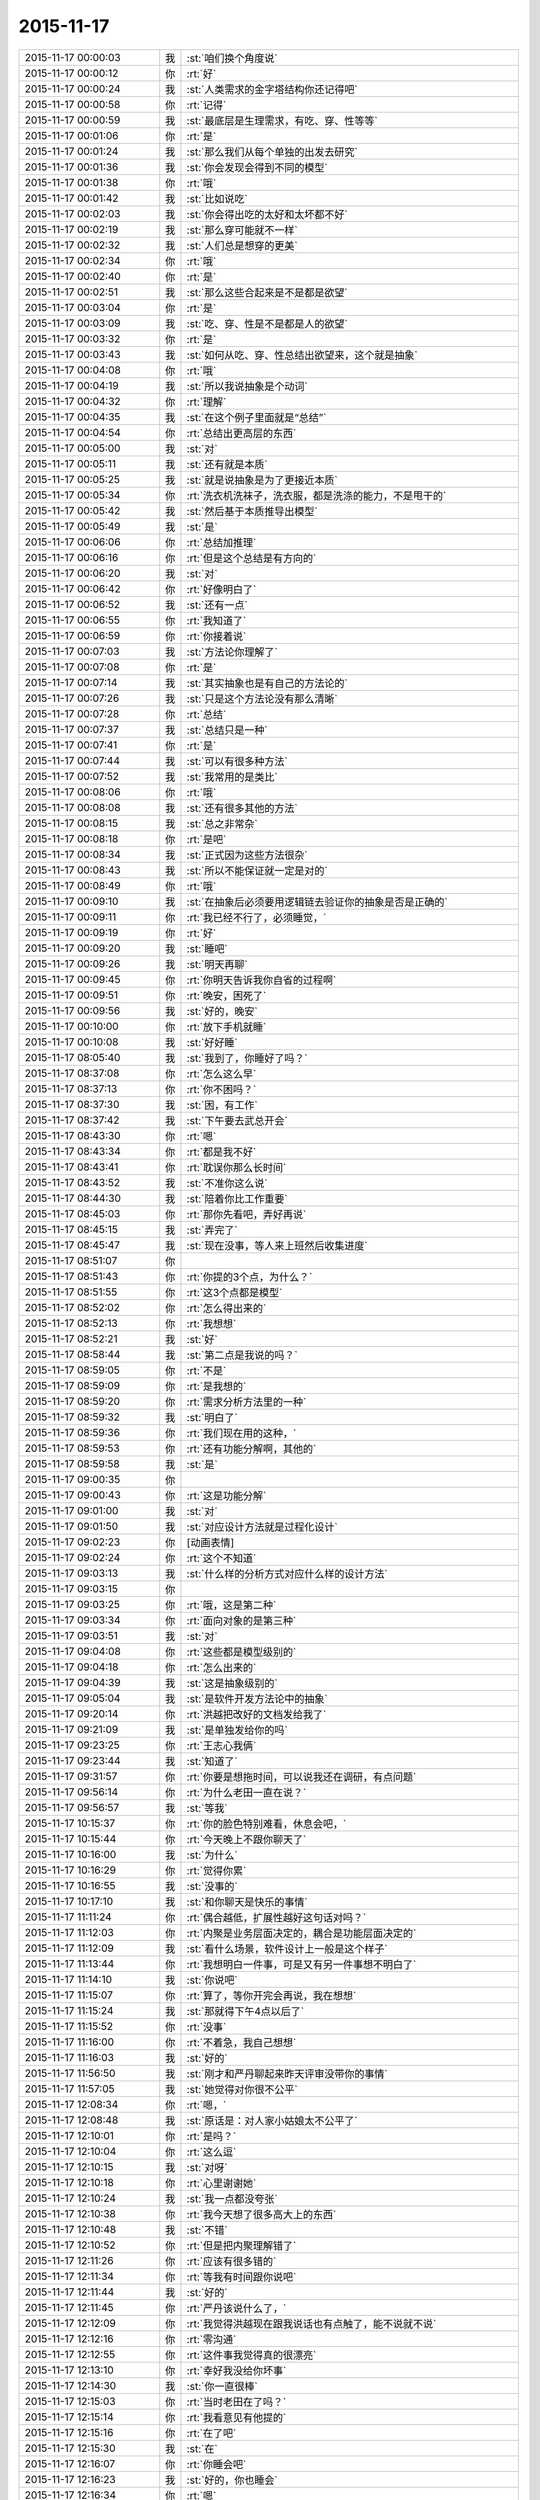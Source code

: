 2015-11-17
-------------

.. list-table::
   :widths: 25, 1, 60

   * - 2015-11-17 00:00:03
     - 我
     - :st:`咱们换个角度说`
   * - 2015-11-17 00:00:12
     - 你
     - :rt:`好`
   * - 2015-11-17 00:00:24
     - 我
     - :st:`人类需求的金字塔结构你还记得吧`
   * - 2015-11-17 00:00:58
     - 你
     - :rt:`记得`
   * - 2015-11-17 00:00:59
     - 我
     - :st:`最底层是生理需求，有吃、穿、性等等`
   * - 2015-11-17 00:01:06
     - 你
     - :rt:`是`
   * - 2015-11-17 00:01:24
     - 我
     - :st:`那么我们从每个单独的出发去研究`
   * - 2015-11-17 00:01:36
     - 我
     - :st:`你会发现会得到不同的模型`
   * - 2015-11-17 00:01:38
     - 你
     - :rt:`哦`
   * - 2015-11-17 00:01:42
     - 我
     - :st:`比如说吃`
   * - 2015-11-17 00:02:03
     - 我
     - :st:`你会得出吃的太好和太坏都不好`
   * - 2015-11-17 00:02:19
     - 我
     - :st:`那么穿可能就不一样`
   * - 2015-11-17 00:02:32
     - 我
     - :st:`人们总是想穿的更美`
   * - 2015-11-17 00:02:34
     - 你
     - :rt:`哦`
   * - 2015-11-17 00:02:40
     - 你
     - :rt:`是`
   * - 2015-11-17 00:02:51
     - 我
     - :st:`那么这些合起来是不是都是欲望`
   * - 2015-11-17 00:03:04
     - 你
     - :rt:`是`
   * - 2015-11-17 00:03:09
     - 我
     - :st:`吃、穿、性是不是都是人的欲望`
   * - 2015-11-17 00:03:32
     - 你
     - :rt:`是`
   * - 2015-11-17 00:03:43
     - 我
     - :st:`如何从吃、穿、性总结出欲望来，这个就是抽象`
   * - 2015-11-17 00:04:08
     - 你
     - :rt:`哦`
   * - 2015-11-17 00:04:19
     - 我
     - :st:`所以我说抽象是个动词`
   * - 2015-11-17 00:04:32
     - 你
     - :rt:`理解`
   * - 2015-11-17 00:04:35
     - 我
     - :st:`在这个例子里面就是“总结”`
   * - 2015-11-17 00:04:54
     - 你
     - :rt:`总结出更高层的东西`
   * - 2015-11-17 00:05:00
     - 我
     - :st:`对`
   * - 2015-11-17 00:05:11
     - 我
     - :st:`还有就是本质`
   * - 2015-11-17 00:05:25
     - 我
     - :st:`就是说抽象是为了更接近本质`
   * - 2015-11-17 00:05:34
     - 你
     - :rt:`洗衣机洗袜子，洗衣服，都是洗涤的能力，不是甩干的`
   * - 2015-11-17 00:05:42
     - 我
     - :st:`然后基于本质推导出模型`
   * - 2015-11-17 00:05:49
     - 我
     - :st:`是`
   * - 2015-11-17 00:06:06
     - 你
     - :rt:`总结加推理`
   * - 2015-11-17 00:06:16
     - 你
     - :rt:`但是这个总结是有方向的`
   * - 2015-11-17 00:06:20
     - 我
     - :st:`对`
   * - 2015-11-17 00:06:42
     - 你
     - :rt:`好像明白了`
   * - 2015-11-17 00:06:52
     - 我
     - :st:`还有一点`
   * - 2015-11-17 00:06:55
     - 你
     - :rt:`我知道了`
   * - 2015-11-17 00:06:59
     - 你
     - :rt:`你接着说`
   * - 2015-11-17 00:07:03
     - 我
     - :st:`方法论你理解了`
   * - 2015-11-17 00:07:08
     - 你
     - :rt:`是`
   * - 2015-11-17 00:07:14
     - 我
     - :st:`其实抽象也是有自己的方法论的`
   * - 2015-11-17 00:07:26
     - 我
     - :st:`只是这个方法论没有那么清晰`
   * - 2015-11-17 00:07:28
     - 你
     - :rt:`总结`
   * - 2015-11-17 00:07:37
     - 我
     - :st:`总结只是一种`
   * - 2015-11-17 00:07:41
     - 你
     - :rt:`是`
   * - 2015-11-17 00:07:44
     - 我
     - :st:`可以有很多种方法`
   * - 2015-11-17 00:07:52
     - 我
     - :st:`我常用的是类比`
   * - 2015-11-17 00:08:06
     - 你
     - :rt:`哦`
   * - 2015-11-17 00:08:08
     - 我
     - :st:`还有很多其他的方法`
   * - 2015-11-17 00:08:15
     - 我
     - :st:`总之非常杂`
   * - 2015-11-17 00:08:18
     - 你
     - :rt:`是吧`
   * - 2015-11-17 00:08:34
     - 我
     - :st:`正式因为这些方法很杂`
   * - 2015-11-17 00:08:43
     - 我
     - :st:`所以不能保证就一定是对的`
   * - 2015-11-17 00:08:49
     - 你
     - :rt:`哦`
   * - 2015-11-17 00:09:10
     - 我
     - :st:`在抽象后必须要用逻辑链去验证你的抽象是否是正确的`
   * - 2015-11-17 00:09:11
     - 你
     - :rt:`我已经不行了，必须睡觉，`
   * - 2015-11-17 00:09:19
     - 你
     - :rt:`好`
   * - 2015-11-17 00:09:20
     - 我
     - :st:`睡吧`
   * - 2015-11-17 00:09:26
     - 我
     - :st:`明天再聊`
   * - 2015-11-17 00:09:45
     - 你
     - :rt:`你明天告诉我你自省的过程啊`
   * - 2015-11-17 00:09:51
     - 你
     - :rt:`晚安，困死了`
   * - 2015-11-17 00:09:56
     - 我
     - :st:`好的，晚安`
   * - 2015-11-17 00:10:00
     - 你
     - :rt:`放下手机就睡`
   * - 2015-11-17 00:10:08
     - 我
     - :st:`好好睡`
   * - 2015-11-17 08:05:40
     - 我
     - :st:`我到了，你睡好了吗？`
   * - 2015-11-17 08:37:08
     - 你
     - :rt:`怎么这么早`
   * - 2015-11-17 08:37:13
     - 你
     - :rt:`你不困吗？`
   * - 2015-11-17 08:37:30
     - 我
     - :st:`困，有工作`
   * - 2015-11-17 08:37:42
     - 我
     - :st:`下午要去武总开会`
   * - 2015-11-17 08:43:30
     - 你
     - :rt:`嗯`
   * - 2015-11-17 08:43:34
     - 你
     - :rt:`都是我不好`
   * - 2015-11-17 08:43:41
     - 你
     - :rt:`耽误你那么长时间`
   * - 2015-11-17 08:43:52
     - 我
     - :st:`不准你这么说`
   * - 2015-11-17 08:44:30
     - 我
     - :st:`陪着你比工作重要`
   * - 2015-11-17 08:45:03
     - 你
     - :rt:`那你先看吧，弄好再说`
   * - 2015-11-17 08:45:15
     - 我
     - :st:`弄完了`
   * - 2015-11-17 08:45:47
     - 我
     - :st:`现在没事，等人来上班然后收集进度`
   * - 2015-11-17 08:51:07
     - 你
     - .. image:: /images/15252.jpg
          :width: 100px
   * - 2015-11-17 08:51:43
     - 你
     - :rt:`你提的3个点，为什么？`
   * - 2015-11-17 08:51:55
     - 你
     - :rt:`这3个点都是模型`
   * - 2015-11-17 08:52:02
     - 你
     - :rt:`怎么得出来的`
   * - 2015-11-17 08:52:13
     - 你
     - :rt:`我想想`
   * - 2015-11-17 08:52:21
     - 我
     - :st:`好`
   * - 2015-11-17 08:58:44
     - 我
     - :st:`第二点是我说的吗？`
   * - 2015-11-17 08:59:05
     - 你
     - :rt:`不是`
   * - 2015-11-17 08:59:09
     - 你
     - :rt:`是我想的`
   * - 2015-11-17 08:59:20
     - 你
     - :rt:`需求分析方法里的一种`
   * - 2015-11-17 08:59:32
     - 我
     - :st:`明白了`
   * - 2015-11-17 08:59:36
     - 你
     - :rt:`我们现在用的这种，`
   * - 2015-11-17 08:59:53
     - 你
     - :rt:`还有功能分解啊，其他的`
   * - 2015-11-17 08:59:58
     - 我
     - :st:`是`
   * - 2015-11-17 09:00:35
     - 你
     - .. image:: /images/15266.jpg
          :width: 100px
   * - 2015-11-17 09:00:43
     - 你
     - :rt:`这是功能分解`
   * - 2015-11-17 09:01:00
     - 我
     - :st:`对`
   * - 2015-11-17 09:01:50
     - 我
     - :st:`对应设计方法就是过程化设计`
   * - 2015-11-17 09:02:23
     - 你
     - [动画表情]
   * - 2015-11-17 09:02:24
     - 你
     - :rt:`这个不知道`
   * - 2015-11-17 09:03:13
     - 我
     - :st:`什么样的分析方式对应什么样的设计方法`
   * - 2015-11-17 09:03:15
     - 你
     - .. image:: /images/15273.jpg
          :width: 100px
   * - 2015-11-17 09:03:25
     - 你
     - :rt:`哦，这是第二种`
   * - 2015-11-17 09:03:34
     - 你
     - :rt:`面向对象的是第三种`
   * - 2015-11-17 09:03:51
     - 我
     - :st:`对`
   * - 2015-11-17 09:04:08
     - 你
     - :rt:`这些都是模型级别的`
   * - 2015-11-17 09:04:18
     - 你
     - :rt:`怎么出来的`
   * - 2015-11-17 09:04:39
     - 我
     - :st:`这是抽象级别的`
   * - 2015-11-17 09:05:04
     - 我
     - :st:`是软件开发方法论中的抽象`
   * - 2015-11-17 09:20:14
     - 你
     - :rt:`洪越把改好的文档发给我了`
   * - 2015-11-17 09:21:09
     - 我
     - :st:`是单独发给你的吗`
   * - 2015-11-17 09:23:25
     - 你
     - :rt:`王志心我俩`
   * - 2015-11-17 09:23:44
     - 我
     - :st:`知道了`
   * - 2015-11-17 09:31:57
     - 你
     - :rt:`你要是想拖时间，可以说我还在调研，有点问题`
   * - 2015-11-17 09:56:14
     - 你
     - :rt:`为什么老田一直在说？`
   * - 2015-11-17 09:56:57
     - 我
     - :st:`等我`
   * - 2015-11-17 10:15:37
     - 你
     - :rt:`你的脸色特别难看，休息会吧，`
   * - 2015-11-17 10:15:44
     - 你
     - :rt:`今天晚上不跟你聊天了`
   * - 2015-11-17 10:16:00
     - 我
     - :st:`为什么`
   * - 2015-11-17 10:16:29
     - 你
     - :rt:`觉得你累`
   * - 2015-11-17 10:16:55
     - 我
     - :st:`没事的`
   * - 2015-11-17 10:17:10
     - 我
     - :st:`和你聊天是快乐的事情`
   * - 2015-11-17 11:11:24
     - 你
     - :rt:`偶合越低，扩展性越好这句话对吗？`
   * - 2015-11-17 11:12:03
     - 你
     - :rt:`内聚是业务层面决定的，耦合是功能层面决定的`
   * - 2015-11-17 11:12:09
     - 我
     - :st:`看什么场景，软件设计上一般是这个样子`
   * - 2015-11-17 11:13:44
     - 你
     - :rt:`我想明白一件事，可是又有另一件事想不明白了`
   * - 2015-11-17 11:14:10
     - 我
     - :st:`你说吧`
   * - 2015-11-17 11:15:07
     - 你
     - :rt:`算了，等你开完会再说，我在想想`
   * - 2015-11-17 11:15:24
     - 我
     - :st:`那就得下午4点以后了`
   * - 2015-11-17 11:15:52
     - 你
     - :rt:`没事`
   * - 2015-11-17 11:16:00
     - 你
     - :rt:`不着急，我自己想想`
   * - 2015-11-17 11:16:03
     - 我
     - :st:`好的`
   * - 2015-11-17 11:56:50
     - 我
     - :st:`刚才和严丹聊起来昨天评审没带你的事情`
   * - 2015-11-17 11:57:05
     - 我
     - :st:`她觉得对你很不公平`
   * - 2015-11-17 12:08:34
     - 你
     - :rt:`嗯，`
   * - 2015-11-17 12:08:48
     - 我
     - :st:`原话是：对人家小姑娘太不公平了`
   * - 2015-11-17 12:10:01
     - 你
     - :rt:`是吗？`
   * - 2015-11-17 12:10:04
     - 你
     - :rt:`这么逗`
   * - 2015-11-17 12:10:15
     - 我
     - :st:`对呀`
   * - 2015-11-17 12:10:18
     - 你
     - :rt:`心里谢谢她`
   * - 2015-11-17 12:10:24
     - 我
     - :st:`我一点都没夸张`
   * - 2015-11-17 12:10:38
     - 你
     - :rt:`我今天想了很多高大上的东西`
   * - 2015-11-17 12:10:48
     - 我
     - :st:`不错`
   * - 2015-11-17 12:10:52
     - 你
     - :rt:`但是把内聚理解错了`
   * - 2015-11-17 12:11:26
     - 你
     - :rt:`应该有很多错的`
   * - 2015-11-17 12:11:34
     - 你
     - :rt:`等我有时间跟你说吧`
   * - 2015-11-17 12:11:44
     - 我
     - :st:`好的`
   * - 2015-11-17 12:11:45
     - 你
     - :rt:`严丹该说什么了，`
   * - 2015-11-17 12:12:09
     - 你
     - :rt:`我觉得洪越现在跟我说话也有点触了，能不说就不说`
   * - 2015-11-17 12:12:16
     - 你
     - :rt:`零沟通`
   * - 2015-11-17 12:12:55
     - 你
     - :rt:`这件事我觉得真的很漂亮`
   * - 2015-11-17 12:13:10
     - 你
     - :rt:`幸好我没给你坏事`
   * - 2015-11-17 12:14:30
     - 我
     - :st:`你一直很棒`
   * - 2015-11-17 12:15:03
     - 你
     - :rt:`当时老田在了吗？`
   * - 2015-11-17 12:15:14
     - 你
     - :rt:`我看意见有他提的`
   * - 2015-11-17 12:15:16
     - 你
     - :rt:`在了吧`
   * - 2015-11-17 12:15:30
     - 我
     - :st:`在`
   * - 2015-11-17 12:16:07
     - 你
     - :rt:`你睡会吧`
   * - 2015-11-17 12:16:23
     - 我
     - :st:`好的，你也睡会`
   * - 2015-11-17 12:16:34
     - 你
     - :rt:`嗯`
   * - 2015-11-17 13:30:39
     - 你
     - :rt:`几点开会`
   * - 2015-11-17 13:31:13
     - 我
     - :st:`2点`
   * - 2015-11-17 13:31:26
     - 我
     - :st:`今天开会不能和你聊天了`
   * - 2015-11-17 13:31:34
     - 我
     - :st:`武总很介意这事`
   * - 2015-11-17 16:00:15
     - 我
     - :st:`终于完事了，你们呢`
   * - 2015-11-17 16:47:10
     - 我
     - :st:`亲，你今天几点走？`
   * - 2015-11-17 17:03:39
     - 你
     - :rt:`打球`
   * - 2015-11-17 17:03:52
     - 我
     - :st:`哦`
   * - 2015-11-17 17:04:02
     - 我
     - :st:`那就算了吧`
   * - 2015-11-17 17:05:14
     - 我
     - :st:`[可怜]`
   * - 2015-11-17 17:06:30
     - 你
     - :rt:`有时间再看，要好好看哦`
   * - 2015-11-17 17:07:01
     - 你
     - :rt:`还有点紧张`
   * - 2015-11-17 17:07:05
     - 我
     - :st:`哦，没时间，不给你看了[右哼哼]`
   * - 2015-11-17 17:07:57
     - 你
     - .. image:: /images/15345.jpg
          :width: 100px
   * - 2015-11-17 17:08:05
     - 你
     - :rt:`过来，挠死你`
   * - 2015-11-17 17:36:26
     - 我
     - :st:`你几点回来`
   * - 2015-11-17 17:38:03
     - 我
     - :st:`私人计算器 - 私密文件隐藏工具 & 图片/视频浏览器 作者是 Bang
       https://appsto.re/cn/WfEHM.i`
   * - 2015-11-17 17:38:15
     - 我
     - :st:`刚才给你看的软件`
   * - 2015-11-17 17:45:21
     - 你
     - :rt:`哈哈`
   * - 2015-11-17 17:45:42
     - 你
     - :rt:`一个小时，不过阿娇跟我一起[大哭]`
   * - 2015-11-17 17:45:54
     - 我
     - :st:`好吧，我等你`
   * - 2015-11-17 17:46:10
     - 你
     - :rt:`你怎么等我`
   * - 2015-11-17 17:46:23
     - 你
     - :rt:`我得带阿娇回地铁站`
   * - 2015-11-17 17:46:30
     - 我
     - :st:`我回家等你`
   * - 2015-11-17 17:46:35
     - 你
     - :rt:`哈哈`
   * - 2015-11-17 17:46:41
     - 我
     - :st:`等你微信我`
   * - 2015-11-17 17:46:47
     - 你
     - :rt:`你把照片删了行吗？`
   * - 2015-11-17 17:46:50
     - 你
     - :rt:`那么丑`
   * - 2015-11-17 17:46:53
     - 我
     - :st:`你以为我怎么等你`
   * - 2015-11-17 17:46:57
     - 我
     - :st:`我喜欢`
   * - 2015-11-17 17:47:07
     - 我
     - :st:`外面的都删了`
   * - 2015-11-17 17:47:13
     - 我
     - :st:`自己留着看`
   * - 2015-11-17 17:47:14
     - 你
     - :rt:`要是她不做我车，你可以啊`
   * - 2015-11-17 17:47:27
     - 我
     - :st:`是呗，我也想`
   * - 2015-11-17 17:47:29
     - 你
     - :rt:`快删了，以后再给你发`
   * - 2015-11-17 17:47:40
     - 你
     - :rt:`删了`
   * - 2015-11-17 17:47:49
     - 我
     - :st:`你发给我的我都收起来`
   * - 2015-11-17 17:47:54
     - 我
     - :st:`慢慢看`
   * - 2015-11-17 17:47:58
     - 你
     - :rt:`今天大崔发言了，没有我想象的好`
   * - 2015-11-17 17:48:03
     - 你
     - :rt:`有什么好看的`
   * - 2015-11-17 17:48:05
     - 我
     - :st:`都特么美`
   * - 2015-11-17 17:48:07
     - 你
     - :rt:`不理解`
   * - 2015-11-17 17:48:39
     - 你
     - :rt:`难看，现在都不敢自拍了，你等我吧，我打球回来找你`
   * - 2015-11-17 17:48:49
     - 我
     - :st:`好的`
   * - 2015-11-17 19:28:55
     - 我
     - :st:`你还不走`
   * - 2015-11-17 19:29:10
     - 我
     - :st:`刘甲肯定送我`
   * - 2015-11-17 20:01:21
     - 我
     - :st:`到家了吗`
   * - 2015-11-17 20:19:03
     - 我
     - :st:`好的`
   * - 2015-11-17 20:19:04
     - 你
     - :rt:`刚到，今天去趟加油站加油`
   * - 2015-11-17 21:05:26
     - 你
     - :rt:`干嘛呢？`
   * - 2015-11-17 21:14:12
     - 我
     - :st:`我姥姥刚才不好`
   * - 2015-11-17 21:14:24
     - 我
     - :st:`刚刚忙完`
   * - 2015-11-17 21:14:32
     - 我
     - :st:`着急了吧`
   * - 2015-11-17 21:18:05
     - 我
     - :st:`生气了？`
   * - 2015-11-17 21:21:01
     - 我
     - :st:`睡觉了？`
   * - 2015-11-17 21:43:01
     - 我
     - :st:`旭明电话`
   * - 2015-11-17 21:45:28
     - 我
     - :st:`别着急`
   * - 2015-11-17 21:45:53
     - 你
     - :rt:`没事就行，你姥姥怎么样了`
   * - 2015-11-17 21:46:00
     - 我
     - :st:`高血压`
   * - 2015-11-17 21:46:08
     - 你
     - :rt:`好了吗？`
   * - 2015-11-17 21:46:19
     - 我
     - :st:`躺下了`
   * - 2015-11-17 21:46:27
     - 你
     - :rt:`嗯`
   * - 2015-11-17 21:46:31
     - 我
     - :st:`应该好多了`
   * - 2015-11-17 21:46:40
     - 你
     - :rt:`我想洗澡去，你再等我会`
   * - 2015-11-17 21:46:44
     - 我
     - :st:`吓坏我了`
   * - 2015-11-17 21:46:47
     - 我
     - :st:`好的`
   * - 2015-11-17 22:20:40
     - 你
     - :rt:`好了`
   * - 2015-11-17 22:21:04
     - 我
     - :st:`好的`
   * - 2015-11-17 22:21:38
     - 你
     - :rt:`你完事了吗`
   * - 2015-11-17 22:21:43
     - 我
     - :st:`今天想聊什么`
   * - 2015-11-17 22:21:54
     - 你
     - :rt:`你看我的ppt 了吗？`
   * - 2015-11-17 22:22:01
     - 我
     - :st:`还没有`
   * - 2015-11-17 22:22:08
     - 我
     - :st:`明天吧`
   * - 2015-11-17 22:22:41
     - 我
     - :st:`我姥姥还没睡`
   * - 2015-11-17 22:22:50
     - 你
     - :rt:`哦，还没睡啊`
   * - 2015-11-17 22:22:57
     - 你
     - :rt:`那算了`
   * - 2015-11-17 22:22:59
     - 我
     - :st:`她难受`
   * - 2015-11-17 22:23:04
     - 我
     - :st:`我陪着她`
   * - 2015-11-17 22:23:05
     - 你
     - :rt:`本来想打电话的`
   * - 2015-11-17 22:23:10
     - 我
     - :st:`我知道`
   * - 2015-11-17 22:23:11
     - 你
     - :rt:`吃药了吗？`
   * - 2015-11-17 22:23:14
     - 你
     - :rt:`应该的`
   * - 2015-11-17 22:23:15
     - 我
     - :st:`吃了`
   * - 2015-11-17 22:23:20
     - 你
     - :rt:`好`
   * - 2015-11-17 22:23:26
     - 你
     - :rt:`那就观察观察`
   * - 2015-11-17 22:23:44
     - 我
     - :st:`明天晚上咱俩面谈吧`
   * - 2015-11-17 22:23:52
     - 我
     - :st:`正好说说PPT`
   * - 2015-11-17 22:24:12
     - 我
     - :st:`而且明天下午我去开任职的会`
   * - 2015-11-17 22:24:13
     - 你
     - :rt:`好啊，没事的话行`
   * - 2015-11-17 22:24:16
     - 你
     - :rt:`好`
   * - 2015-11-17 22:24:22
     - 你
     - :rt:`正好`
   * - 2015-11-17 22:24:28
     - 我
     - :st:`是`
   * - 2015-11-17 22:24:40
     - 你
     - :rt:`我问你几个观点`
   * - 2015-11-17 22:24:46
     - 你
     - :rt:`你看我说的对不对`
   * - 2015-11-17 22:24:54
     - 我
     - :st:`好的`
   * - 2015-11-17 22:25:23
     - 你
     - :rt:`从我今天发给你的问题开始`
   * - 2015-11-17 22:26:13
     - 你
     - :rt:`我想这个问题的时候看书来着，看到需求的优先级，一下子想通了，你看我想的对不对`
   * - 2015-11-17 22:26:24
     - 我
     - :st:`好的`
   * - 2015-11-17 22:26:29
     - 你
     - :rt:`你说软件复杂的根本原因是变化`
   * - 2015-11-17 22:27:00
     - 你
     - :rt:`那需求分析复杂的原因也是变化这句话对吗？`
   * - 2015-11-17 22:27:16
     - 你
     - :rt:`我理解的，软件复杂是因为需求变化`
   * - 2015-11-17 22:27:21
     - 我
     - :st:`对`
   * - 2015-11-17 22:27:26
     - 你
     - :rt:`那就对了`
   * - 2015-11-17 22:27:59
     - 你
     - :rt:`我看到一句话，是功能分解法的缺点之一是不能适应需求的变化`
   * - 2015-11-17 22:28:25
     - 你
     - :rt:`那么面向对象分析法肯定能适应需求的变化`
   * - 2015-11-17 22:28:33
     - 你
     - :rt:`But how ？`
   * - 2015-11-17 22:29:34
     - 你
     - :rt:`面向对象分析法和结构分析法都是分解·抽象的思想`
   * - 2015-11-17 22:30:00
     - 你
     - :rt:`只不过一个是面向对象的，一个是面向过程的`
   * - 2015-11-17 22:30:45
     - 你
     - :rt:`抽象的概念很重要，通过抽象能够找到需求的本质`
   * - 2015-11-17 22:31:04
     - 我
     - :st:`对`
   * - 2015-11-17 22:31:16
     - 你
     - :rt:`而本质的需求是软件必须满足的功能，而且要非常完美的完成`
   * - 2015-11-17 22:31:31
     - 你
     - :rt:`这个对应需求优先级的基本需求`
   * - 2015-11-17 22:33:18
     - 你
     - :rt:`而我们抽象的过程忽略的那些主要的细节，非本质但也很重要的细节，是增强产品的需求，对应需求优先级的条件需求`
   * - 2015-11-17 22:33:43
     - 你
     - :rt:`这部分功能要努力做到完美，不做也可以接受`
   * - 2015-11-17 22:34:55
     - 你
     - :rt:`而抽象过程中忽略的次要细节，最外层的细节，是可做可不做的，对应需求优先级的可选需求，`
   * - 2015-11-17 22:35:16
     - 你
     - :rt:`这部分功能允许有瑕疵`
   * - 2015-11-17 22:35:26
     - 我
     - :st:`哈哈`
   * - 2015-11-17 22:35:33
     - 你
     - :rt:`你笑什么`
   * - 2015-11-17 22:35:36
     - 我
     - :st:`你总结的比我好`
   * - 2015-11-17 22:35:41
     - 你
     - :rt:`啊？`
   * - 2015-11-17 22:35:49
     - 我
     - :st:`我都没有想这么清楚`
   * - 2015-11-17 22:35:51
     - 你
     - :rt:`我还没说完呢，这不是最重要的`
   * - 2015-11-17 22:35:57
     - 你
     - :rt:`你接着听我说`
   * - 2015-11-17 22:35:58
     - 我
     - :st:`好的`
   * - 2015-11-17 22:36:14
     - 你
     - :rt:`我今天兴奋的没睡着觉`
   * - 2015-11-17 22:36:20
     - 我
     - :st:`哦`
   * - 2015-11-17 22:36:56
     - 你
     - :rt:`这下就到抽象为什么能适应需求的变化`
   * - 2015-11-17 22:37:22
     - 你
     - :rt:`接下来的阐述也能解释显示和隐士需求`
   * - 2015-11-17 22:39:20
     - 你
     - :rt:`抽象目的是抓住需求的本质，有了本质就可以判断变化的需求是否可以扩展，如果变化的需求和原来的需求本质相同，就可以复用原来需求的模型，如果变化的需求和原来的需求本质不同，就不能再次复用`
   * - 2015-11-17 22:39:38
     - 你
     - :rt:`这一点加载工具是个特别好的例子`
   * - 2015-11-17 22:39:41
     - 我
     - :st:`对`
   * - 2015-11-17 22:41:03
     - 你
     - :rt:`我做的通配符，指定列值等这些需求的本质相同，依然是加载工具，所以控制文件，dispserver dispcli 的模型是可以复用的`
   * - 2015-11-17 22:41:16
     - 我
     - :st:`是`
   * - 2015-11-17 22:41:35
     - 你
     - :rt:`而迁移工具的需求跟加载工具本质不同，所以不能复用`
   * - 2015-11-17 22:41:46
     - 我
     - :st:`对`
   * - 2015-11-17 22:42:28
     - 你
     - :rt:`从这点上说，只要需求本质找到，而且需求本质没变，抽象思维就能够适应需求变化`
   * - 2015-11-17 22:43:37
     - 你
     - :rt:`而用户提的显示需求是分布在各个层次上的零散的需求点，有的是本质，有的是主要细节，有的是必要细节`
   * - 2015-11-17 22:44:40
     - 你
     - :rt:`我们挖掘的隐士需求，和已有的显示需求最小合集必须包括整个需求的本质`
   * - 2015-11-17 22:44:57
     - 你
     - :rt:`这样形成的需求就能够适应变化`
   * - 2015-11-17 22:45:09
     - 我
     - :st:`你先写，我去洗澡，回来上床陪你`
   * - 2015-11-17 22:45:10
     - 你
     - :rt:`而且能够最大限度的复用`
   * - 2015-11-17 22:45:14
     - 你
     - :rt:`好`
   * - 2015-11-17 22:46:24
     - 你
     - :rt:`这是我理解的你说的显隐式需求，`
   * - 2015-11-17 22:46:45
     - 你
     - :rt:`下一句是功能分解法被淘汰的原因`
   * - 2015-11-17 22:49:25
     - 你
     - :rt:`他的缺点有3个，我只说2个，有一个不重要，功能分解法就是把需求和功能做一一映射，这种方法看似实现了所有需求，但他忽略了最重要的东西，就是各个需求之间的联系，我把他叫做内聚，把整个系统看成一个模块，里边有多个需求点，或者叫功能`
   * - 2015-11-17 22:51:04
     - 你
     - :rt:`这些功能之间是有联系的，这个联系的模型就是本质，主要细节，次要细节模型，功能分解法忽视了这个联系，所以需求点之间的关系极弱，甚至有些关系都是错的，也因为如此，他适应不了需求的变化，`
   * - 2015-11-17 22:52:27
     - 你
     - :rt:`因为那个需求点对于他来说，与原来的关系都不清楚，只能来一个做一个，根本没有复用一说，他的没法复用，`
   * - 2015-11-17 22:52:44
     - 你
     - :rt:`第二个缺点是不能判断需求的正确性`
   * - 2015-11-17 22:54:27
     - 你
     - :rt:`面向对象分析法为什么能判断需求的正确性，这是由需求本质的模型决定的，如果出现错误，在这个模型中，最终必然会出现矛盾，这个例子我想不出来`
   * - 2015-11-17 22:55:43
     - 你
     - :rt:`而功能分解法忽视了联系，各个点关系弱或者独立，或者关系错误，没有整体观，没有逻辑推理，判断不了正误`
   * - 2015-11-17 22:56:00
     - 我
     - :st:`出来了`
   * - 2015-11-17 22:56:11
     - 你
     - :rt:`嗯，你看看吧`
   * - 2015-11-17 22:56:44
     - 你
     - :rt:`好累`
   * - 2015-11-17 22:56:59
     - 你
     - :rt:`你看看有没有错的`
   * - 2015-11-17 22:58:19
     - 我
     - :st:`老杨电话`
   * - 2015-11-17 22:58:54
     - 我
     - :st:`困了吗`
   * - 2015-11-17 22:59:39
     - 你
     - :rt:`没困`
   * - 2015-11-17 23:00:39
     - 我
     - :st:`好的`
   * - 2015-11-17 23:00:47
     - 我
     - :st:`我先看看`
   * - 2015-11-17 23:00:52
     - 你
     - :rt:`嗯`
   * - 2015-11-17 23:01:01
     - 我
     - :st:`还在打电话`
   * - 2015-11-17 23:01:16
     - 你
     - :rt:`你先忙吧，我不急`
   * - 2015-11-17 23:03:46
     - 我
     - :st:`看完了`
   * - 2015-11-17 23:04:04
     - 你
     - :rt:`嗯，有错的吗？`
   * - 2015-11-17 23:04:09
     - 我
     - :st:`你说的比以前又很大进步`
   * - 2015-11-17 23:04:16
     - 你
     - :rt:`或者说跳跃的`
   * - 2015-11-17 23:04:23
     - 我
     - :st:`非常大的进步`
   * - 2015-11-17 23:04:40
     - 你
     - :rt:`这跟你那次培训有直接关系`
   * - 2015-11-17 23:04:46
     - 我
     - :st:`而且是按照我说的方向前进的`
   * - 2015-11-17 23:04:52
     - 你
     - :rt:`真的吗？`
   * - 2015-11-17 23:04:56
     - 我
     - :st:`对呀`
   * - 2015-11-17 23:04:57
     - 你
     - :rt:`太好了，`
   * - 2015-11-17 23:05:10
     - 你
     - :rt:`我就想跟你聊聊我想的这些`
   * - 2015-11-17 23:05:20
     - 你
     - :rt:`因为我脑子里有很多问题`
   * - 2015-11-17 23:05:37
     - 我
     - :st:`好呀`
   * - 2015-11-17 23:05:38
     - 你
     - :rt:`我以前习惯一直跟你问，自己不动脑子`
   * - 2015-11-17 23:05:44
     - 我
     - :st:`说说吧`
   * - 2015-11-17 23:06:04
     - 你
     - :rt:`你先说，我说的这些有没有错的`
   * - 2015-11-17 23:06:16
     - 我
     - :st:`基本上没错`
   * - 2015-11-17 23:06:35
     - 我
     - :st:`或者说从你这个层次上讲没错`
   * - 2015-11-17 23:06:38
     - 你
     - :rt:`我怕我想错了，因为后边我有点想不明白`
   * - 2015-11-17 23:06:44
     - 你
     - :rt:`哦，`
   * - 2015-11-17 23:06:54
     - 我
     - :st:`想不明白是因为层次不够`
   * - 2015-11-17 23:06:55
     - 你
     - :rt:`那我问你几个问题`
   * - 2015-11-17 23:07:12
     - 你
     - :rt:`到这这部分基本结束了`
   * - 2015-11-17 23:07:32
     - 你
     - :rt:`就是显隐士需求，和需求变化的事`
   * - 2015-11-17 23:08:07
     - 你
     - :rt:`结构化分析法和面向对象分析法都是分解抽象的思想`
   * - 2015-11-17 23:08:29
     - 我
     - :st:`是`
   * - 2015-11-17 23:08:32
     - 你
     - :rt:`我看书上说，结构化分析法是面向过程的`
   * - 2015-11-17 23:08:40
     - 你
     - :rt:`是数据流图`
   * - 2015-11-17 23:08:52
     - 你
     - :rt:`而面向对象是用例图`
   * - 2015-11-17 23:09:04
     - 你
     - :rt:`我想为什么是这样的`
   * - 2015-11-17 23:09:43
     - 你
     - :rt:`他说usecase 模型是从外部看系统构建出来的`
   * - 2015-11-17 23:09:53
     - 你
     - :rt:`黑盒`
   * - 2015-11-17 23:10:21
     - 你
     - :rt:`这个我也能理解，就是用户·系统模型`
   * - 2015-11-17 23:10:30
     - 你
     - :rt:`可是为什么是这样的`
   * - 2015-11-17 23:11:42
     - 你
     - :rt:`剩下还有一点我的理解，我觉得，需求分析对应软件设计的话，编写软件需求说明书就对应软件设计的编码，`
   * - 2015-11-17 23:12:07
     - 你
     - :rt:`都是把模型表达出来的方式`
   * - 2015-11-17 23:14:07
     - 你
     - :rt:`所以，站在用户的角度，体现用户的价值这些都是编写软件说明书需要注意的事情，他对找模型帮助不大，而且模型必须是在写文档之前就建立好了`
   * - 2015-11-17 23:14:21
     - 我
     - :st:`j接着说`
   * - 2015-11-17 23:15:08
     - 你
     - :rt:`没了，我说的这些就是我ppt想表达的东西，就是中间那个问题，没串起来`
   * - 2015-11-17 23:15:30
     - 你
     - :rt:`你明天看我ppt 的话就看出来了`
   * - 2015-11-17 23:15:49
     - 我
     - :st:`我告诉你吧`
   * - 2015-11-17 23:15:50
     - 你
     - :rt:`因为那个问题我没想明白，我在ppt 里没有写`
   * - 2015-11-17 23:15:54
     - 你
     - :rt:`好`
   * - 2015-11-17 23:16:04
     - 你
     - :rt:`刚才好像有人敲门`
   * - 2015-11-17 23:16:14
     - 你
     - :rt:`我没感动`
   * - 2015-11-17 23:16:20
     - 我
     - :st:`先别动`
   * - 2015-11-17 23:16:24
     - 我
     - :st:`听听再说`
   * - 2015-11-17 23:16:36
     - 你
     - :rt:`不敲了`
   * - 2015-11-17 23:16:44
     - 你
     - :rt:`好像是`
   * - 2015-11-17 23:16:45
     - 我
     - :st:`好的`
   * - 2015-11-17 23:17:07
     - 你
     - :rt:`我家卧室离门挺远的，不知道是不是我家门`
   * - 2015-11-17 23:17:22
     - 我
     - :st:`结构化分析和面向对象分析有本质不同`
   * - 2015-11-17 23:17:27
     - 你
     - :rt:`你接着说`
   * - 2015-11-17 23:17:52
     - 我
     - :st:`也就是功能分解法和面向对象的区别`
   * - 2015-11-17 23:18:09
     - 你
     - :rt:`啊？`
   * - 2015-11-17 23:18:27
     - 我
     - :st:`你还记得我培训说过我们为什么使用面向对象吗`
   * - 2015-11-17 23:18:44
     - 你
     - :rt:`功能分解，结构化分析，面向对象分析是需求分析的3个方法`
   * - 2015-11-17 23:18:56
     - 你
     - :rt:`现在大家都用面向对象分析法`
   * - 2015-11-17 23:19:01
     - 我
     - :st:`前两个本质上没有区别`
   * - 2015-11-17 23:19:07
     - 你
     - :rt:`哦`
   * - 2015-11-17 23:19:16
     - 你
     - :rt:`你接着说`
   * - 2015-11-17 23:19:20
     - 我
     - :st:`结构化一般在程序设计里用的多`
   * - 2015-11-17 23:19:31
     - 我
     - :st:`好`
   * - 2015-11-17 23:19:48
     - 我
     - :st:`你还记得我们是怎么认识世界的吗`
   * - 2015-11-17 23:20:08
     - 你
     - :rt:`不记得了`
   * - 2015-11-17 23:20:16
     - 我
     - :st:`面向对象`
   * - 2015-11-17 23:20:36
     - 我
     - :st:`从小我们就是接受面向对象的训练`
   * - 2015-11-17 23:20:41
     - 我
     - :st:`举个例子`
   * - 2015-11-17 23:20:48
     - 你
     - :rt:`嗯`
   * - 2015-11-17 23:20:54
     - 我
     - :st:`教小孩认识苹果`
   * - 2015-11-17 23:21:08
     - 我
     - :st:`会先说这是一个苹果`
   * - 2015-11-17 23:21:30
     - 我
     - :st:`苹果外面有皮，里面有核`
   * - 2015-11-17 23:21:43
     - 我
     - :st:`吃的是苹果肉`
   * - 2015-11-17 23:21:48
     - 我
     - :st:`对不对`
   * - 2015-11-17 23:21:53
     - 你
     - :rt:`对`
   * - 2015-11-17 23:22:02
     - 你
     - :rt:`我好像明白点了`
   * - 2015-11-17 23:22:41
     - 你
     - :rt:`从外部看系统的方法是人们认识世界的方法`
   * - 2015-11-17 23:22:50
     - 我
     - :st:`对`
   * - 2015-11-17 23:23:50
     - 你
     - :rt:`结构化分析法是把系统当成白盒`
   * - 2015-11-17 23:24:11
     - 你
     - :rt:`数据像血液一样`
   * - 2015-11-17 23:24:37
     - 你
     - :rt:`看着在系统里怎么运作，这显然不是人们了解事物的方法`
   * - 2015-11-17 23:25:07
     - 你
     - :rt:`这是人们已经研究完事物后，验证的方法`
   * - 2015-11-17 23:25:32
     - 你
     - :rt:`姥姥睡了吗？`
   * - 2015-11-17 23:26:07
     - 我
     - :st:`刚才老杨电话`
   * - 2015-11-17 23:26:37
     - 我
     - :st:`睡了，不是很踏实，今天晚上我陪着她`
   * - 2015-11-17 23:27:04
     - 你
     - :rt:`嗯`
   * - 2015-11-17 23:27:11
     - 我
     - :st:`结构化是白盒`
   * - 2015-11-17 23:27:17
     - 我
     - :st:`但是不是血液`
   * - 2015-11-17 23:27:32
     - 你
     - :rt:`你这是给我不能给你打电话的暗示吗？`
   * - 2015-11-17 23:27:40
     - 我
     - :st:`是`
   * - 2015-11-17 23:27:48
     - 你
     - :rt:`真讨厌`
   * - 2015-11-17 23:28:08
     - 我
     - :st:`我也想和你聊，特别想听你的声音`
   * - 2015-11-17 23:28:13
     - 你
     - :rt:`我想听你说话，就一会行不`
   * - 2015-11-17 23:28:23
     - 我
     - :st:`算了吧`
   * - 2015-11-17 23:28:30
     - 你
     - :rt:`哦`
   * - 2015-11-17 23:28:37
     - 你
     - :rt:`那算了`
   * - 2015-11-17 23:28:39
     - 我
     - :st:`明天晚上我陪你面谈`
   * - 2015-11-17 23:28:45
     - 你
     - :rt:`让姥姥安心睡吧`
   * - 2015-11-17 23:28:52
     - 我
     - :st:`随你怎么聊`
   * - 2015-11-17 23:29:00
     - 我
     - :st:`聊到几点都行`
   * - 2015-11-17 23:29:23
     - 我
     - :st:`到时候让你听烦了我的声音`
   * - 2015-11-17 23:29:55
     - 你
     - :rt:`我就是觉得电话里你的声音很柔和`
   * - 2015-11-17 23:30:03
     - 我
     - :st:`哦`
   * - 2015-11-17 23:30:07
     - 你
     - :rt:`而且很开心`
   * - 2015-11-17 23:30:15
     - 我
     - :st:`平时说话我也一样的`
   * - 2015-11-17 23:30:22
     - 你
     - :rt:`当面就没感觉了`
   * - 2015-11-17 23:30:56
     - 我
     - :st:`好吧，你打过来吧，就说两句，不准多了`
   * - 2015-11-17 23:31:08
     - 你
     - :rt:`不了`
   * - 2015-11-17 23:31:17
     - 你
     - :rt:`让姥姥好好睡吧`
   * - 2015-11-17 23:31:20
     - 我
     - :st:`打吧`
   * - 2015-11-17 23:31:25
     - 你
     - :rt:`你看你，`
   * - 2015-11-17 23:31:30
     - 我
     - :st:`我告诉你哪错了`
   * - 2015-11-17 23:31:35
     - 你
     - :rt:`我怕吵到她`
   * - 2015-11-17 23:31:39
     - 我
     - :st:`省的我打字了`
   * - 2015-11-17 23:31:50
     - 我
     - :st:`我静音了`
   * - 2015-11-17 23:53:17
     - 你
     - :rt:`我是不是很烦人`
   * - 2015-11-17 23:53:19
     - 我
     - :st:`我想起来我要说什么了`
   * - 2015-11-17 23:53:26
     - 你
     - :rt:`啊？`
   * - 2015-11-17 23:53:33
     - 我
     - :st:`我今天脑子就是短路了`
   * - 2015-11-17 23:53:42
     - 我
     - :st:`我喜欢你`
   * - 2015-11-17 23:53:54
     - 你
     - :rt:`啥？`
   * - 2015-11-17 23:53:57
     - 我
     - :st:`这就是我要说的`
   * - 2015-11-17 23:54:08
     - 你
     - :rt:`啊`
   * - 2015-11-17 23:54:15
     - 你
     - :rt:`你不是经常说吗`
   * - 2015-11-17 23:54:17
     - 我
     - :st:`你的声音很好听`
   * - 2015-11-17 23:54:22
     - 你
     - :rt:`我知道啊`
   * - 2015-11-17 23:54:50
     - 我
     - :st:`和平时很不一样`
   * - 2015-11-17 23:55:02
     - 你
     - :rt:`没有，你其实应该是不怎么喜欢听我的声音的`
   * - 2015-11-17 23:55:19
     - 你
     - :rt:`不一样吗？`
   * - 2015-11-17 23:55:36
     - 你
     - :rt:`你累了，快睡觉吧`
   * - 2015-11-17 23:56:05
     - 我
     - :st:`你睡吗`
   * - 2015-11-17 23:56:17
     - 我
     - :st:`不知道为什么`
   * - 2015-11-17 23:56:29
     - 你
     - :rt:`你看夜这么深，我又这么主动，你又很累`
   * - 2015-11-17 23:56:31
     - 我
     - :st:`听完你的声音`
   * - 2015-11-17 23:56:43
     - 你
     - :rt:`就容易有这种感觉`
   * - 2015-11-17 23:56:44
     - 我
     - :st:`很舍不得你`
   * - 2015-11-17 23:56:54
     - 你
     - :rt:`其实不是的`
   * - 2015-11-17 23:57:06
     - 我
     - :st:`也许吧`
   * - 2015-11-17 23:57:14
     - 你
     - :rt:`嗯，就是`
   * - 2015-11-17 23:57:26
     - 我
     - :st:`不过就是很好听`
   * - 2015-11-17 23:57:33
     - 你
     - :rt:`我主动是因为我觉得你真的真的很累`
   * - 2015-11-17 23:57:49
     - 你
     - :rt:`特别特别想让你睡觉`
   * - 2015-11-17 23:57:57
     - 我
     - :st:`连你都看出来了，那就是真的累了`
   * - 2015-11-17 23:58:03
     - 你
     - :rt:`真的`
   * - 2015-11-17 23:58:10
     - 我
     - :st:`再聊一会吧`
   * - 2015-11-17 23:58:14
     - 你
     - :rt:`快睡觉吧，什么都别想了`
   * - 2015-11-17 23:58:27
     - 我
     - :st:`想和你再聊会`
   * - 2015-11-17 23:58:37
     - 我
     - :st:`聊什么都行`
   * - 2015-11-17 23:58:48
     - 你
     - :rt:`没什么聊的啊`
   * - 2015-11-17 23:58:56
     - 我
     - :st:`哦`
   * - 2015-11-17 23:59:02
     - 你
     - :rt:`我不喜欢你喜欢我`
   * - 2015-11-17 23:59:12
     - 我
     - :st:`为什么`
   * - 2015-11-17 23:59:14
     - 你
     - :rt:`像今天这样的`
   * - 2015-11-17 23:59:27
     - 我
     - :st:`让你害怕了？`
   * - 2015-11-17 23:59:34
     - 你
     - :rt:`没有`
   * - 2015-11-17 23:59:45
     - 你
     - :rt:`就是想让你理智，`
   * - 2015-11-17 23:59:57
     - 你
     - :rt:`以免我不理智`
   * - 2015-11-17 23:59:59
     - 你
     - :rt:`哈哈`